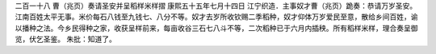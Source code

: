 二百一十八 曹（兆页）奏请圣安并呈稻样米样摺 
康熙五十五年七月十四日 
江宁织造．主事奴才曹（兆页）跪奏：恭请万岁圣安。江南百姓太平无事。米价每石八钱至九钱七、八分不等。奴才去岁所收钦赐二季稻种，奴才仰体万岁爱民至意，散给乡间百姓，谕以播种之法。今乡民得种之家，收获呈样前来，每亩收谷三石七八斗不等，二次稻种已于六月内插秧。所有稻样米样，理合奏呈御览，伏乞圣鉴。 
朱批：知道了。